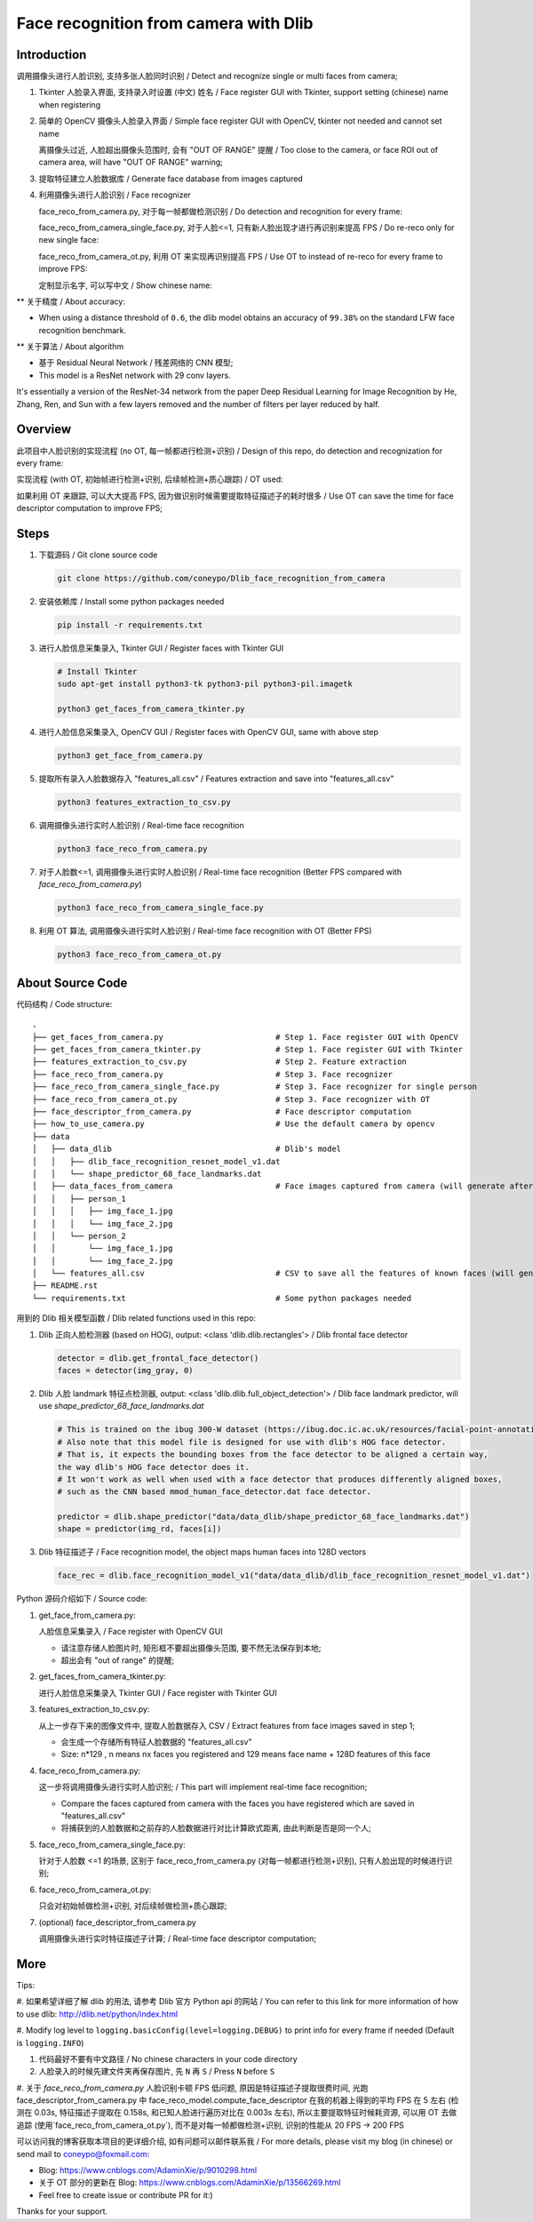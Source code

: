 Face recognition from camera with Dlib
######################################

Introduction
************

调用摄像头进行人脸识别, 支持多张人脸同时识别 / Detect and recognize single or multi faces from camera;

#. Tkinter 人脸录入界面, 支持录入时设置 (中文) 姓名 / Face register GUI with Tkinter, support setting (chinese) name when registering

   .. image:: introduction/face_register_tkinter_GUI.png
      :width: 1000
      :align: center

#. 简单的 OpenCV 摄像头人脸录入界面 / Simple face register GUI with OpenCV, tkinter not needed and cannot set name

   .. image:: introduction/face_register.png
      :width: 1000
      :align: center

   离摄像头过近, 人脸超出摄像头范围时, 会有 "OUT OF RANGE" 提醒 /
   Too close to the camera, or face ROI out of camera area, will have "OUT OF RANGE" warning;

   .. image:: introduction/face_register_warning.png
      :width: 1000
      :align: center

#. 提取特征建立人脸数据库 / Generate face database from images captured
#. 利用摄像头进行人脸识别 / Face recognizer
   
   face_reco_from_camera.py, 对于每一帧都做检测识别 / Do detection and recognition for every frame:
   
   .. image:: introduction/face_reco.png
      :width: 1000
      :align: center

   face_reco_from_camera_single_face.py, 对于人脸<=1, 只有新人脸出现才进行再识别来提高 FPS /
   Do re-reco only for new single face:

   .. image:: introduction/face_reco_single.png
      :width: 1000
      :align: center

   face_reco_from_camera_ot.py, 利用 OT 来实现再识别提高 FPS / Use OT to instead of re-reco for every frame to improve FPS:

   .. image:: introduction/face_reco_ot.png
      :width: 1000
      :align: center

   定制显示名字, 可以写中文 / Show chinese name:

   .. image:: introduction/face_reco_chinese_name.png
      :width: 1000
      :align: center


** 关于精度 / About accuracy:

* When using a distance threshold of ``0.6``, the dlib model obtains an accuracy of ``99.38%`` on the standard LFW face recognition benchmark.

** 关于算法 / About algorithm

* 基于 Residual Neural Network / 残差网络的 CNN 模型;

* This model is a ResNet network with 29 conv layers.
It's essentially a version of the ResNet-34 network from the paper Deep Residual Learning for Image Recognition
by He, Zhang, Ren, and Sun with a few layers removed and the number of filters per layer reduced by half.

Overview
********

此项目中人脸识别的实现流程 (no OT, 每一帧都进行检测+识别) / 
Design of this repo, do detection and recognization for every frame:

.. image:: introduction/overview.png
   :width: 1000
   :align: center

实现流程 (with OT, 初始帧进行检测+识别, 后续帧检测+质心跟踪) / OT used:

.. image:: introduction/overview_with_ot.png
   :width: 1000
   :align: center

如果利用 OT 来跟踪, 可以大大提高 FPS, 因为做识别时候需要提取特征描述子的耗时很多 / 
Use OT can save the time for face descriptor computation to improve FPS;

Steps
*****

#. 下载源码 / Git clone source code

   .. code-block:: bash

      git clone https://github.com/coneypo/Dlib_face_recognition_from_camera

#. 安装依赖库 / Install some python packages needed

   .. code-block:: bash

      pip install -r requirements.txt

#. 进行人脸信息采集录入, Tkinter GUI / Register faces with Tkinter GUI

   .. code-block:: bash

      # Install Tkinter
      sudo apt-get install python3-tk python3-pil python3-pil.imagetk

      python3 get_faces_from_camera_tkinter.py

#. 进行人脸信息采集录入, OpenCV GUI / Register faces with OpenCV GUI, same with above step

   .. code-block:: bash

      python3 get_face_from_camera.py

#. 提取所有录入人脸数据存入 "features_all.csv" / Features extraction and save into "features_all.csv"

   .. code-block:: bash

      python3 features_extraction_to_csv.py

#. 调用摄像头进行实时人脸识别 / Real-time face recognition

   .. code-block:: bash

      python3 face_reco_from_camera.py

#. 对于人脸数<=1, 调用摄像头进行实时人脸识别 / Real-time face recognition (Better FPS compared with `face_reco_from_camera.py`)

   .. code-block:: bash

      python3 face_reco_from_camera_single_face.py

#. 利用 OT 算法, 调用摄像头进行实时人脸识别 / Real-time face recognition with OT (Better FPS)

   .. code-block:: bash

      python3 face_reco_from_camera_ot.py

About Source Code
*****************

代码结构 / Code structure:

::

    .
    ├── get_faces_from_camera.py        		# Step 1. Face register GUI with OpenCV
    ├── get_faces_from_camera_tkinter.py                # Step 1. Face register GUI with Tkinter
    ├── features_extraction_to_csv.py   		# Step 2. Feature extraction
    ├── face_reco_from_camera.py        		# Step 3. Face recognizer
    ├── face_reco_from_camera_single_face.py            # Step 3. Face recognizer for single person
    ├── face_reco_from_camera_ot.py                     # Step 3. Face recognizer with OT
    ├── face_descriptor_from_camera.py  		# Face descriptor computation
    ├── how_to_use_camera.py            		# Use the default camera by opencv
    ├── data
    │   ├── data_dlib        			        # Dlib's model
    │   │   ├── dlib_face_recognition_resnet_model_v1.dat
    │   │   └── shape_predictor_68_face_landmarks.dat
    │   ├── data_faces_from_camera                      # Face images captured from camera (will generate after step 1)
    │   │   ├── person_1
    │   │   │   ├── img_face_1.jpg
    │   │   │   └── img_face_2.jpg
    │   │   └── person_2
    │   │       └── img_face_1.jpg
    │   │       └── img_face_2.jpg
    │   └── features_all.csv            	        # CSV to save all the features of known faces (will generate after step 2)
    ├── README.rst
    └── requirements.txt                		# Some python packages needed

用到的 Dlib 相关模型函数 / Dlib related functions used in this repo:

#. Dlib 正向人脸检测器 (based on HOG), output: <class 'dlib.dlib.rectangles'> / Dlib frontal face detector


   .. code-block:: python

      detector = dlib.get_frontal_face_detector()
      faces = detector(img_gray, 0)

#. Dlib 人脸 landmark 特征点检测器, output: <class 'dlib.dlib.full_object_detection'> / Dlib face landmark predictor, will use `shape_predictor_68_face_landmarks.dat`

   .. code-block:: python

      # This is trained on the ibug 300-W dataset (https://ibug.doc.ic.ac.uk/resources/facial-point-annotations/)
      # Also note that this model file is designed for use with dlib's HOG face detector.
      # That is, it expects the bounding boxes from the face detector to be aligned a certain way,
      the way dlib's HOG face detector does it.
      # It won't work as well when used with a face detector that produces differently aligned boxes,
      # such as the CNN based mmod_human_face_detector.dat face detector.

      predictor = dlib.shape_predictor("data/data_dlib/shape_predictor_68_face_landmarks.dat")
      shape = predictor(img_rd, faces[i])

	  
#. Dlib 特征描述子 / Face recognition model, the object maps human faces into 128D vectors


   .. code-block:: python

      face_rec = dlib.face_recognition_model_v1("data/data_dlib/dlib_face_recognition_resnet_model_v1.dat")


Python 源码介绍如下 / Source code:

#. get_face_from_camera.py: 

   人脸信息采集录入 / Face register with OpenCV GUI

   * 请注意存储人脸图片时, 矩形框不要超出摄像头范围, 要不然无法保存到本地;
   * 超出会有 "out of range" 的提醒;


#. get_faces_from_camera_tkinter.py:

   进行人脸信息采集录入 Tkinter GUI / Face register with Tkinter GUI

#. features_extraction_to_csv.py:
     
   从上一步存下来的图像文件中, 提取人脸数据存入 CSV / Extract features from face images saved in step 1;
  
   * 会生成一个存储所有特征人脸数据的 "features_all.csv"
   * Size: n*129 , n means nx faces you registered and 129 means face name + 128D features of this face

#. face_reco_from_camera.py: 

   这一步将调用摄像头进行实时人脸识别; / This part will implement real-time face recognition;
  
   * Compare the faces captured from camera with the faces you have registered which are saved in "features_all.csv"
   
   * 将捕获到的人脸数据和之前存的人脸数据进行对比计算欧式距离, 由此判断是否是同一个人;

#. face_reco_from_camera_single_face.py:
	
   针对于人脸数 <=1 的场景, 区别于 face_reco_from_camera.py (对每一帧都进行检测+识别), 只有人脸出现的时候进行识别;

#. face_reco_from_camera_ot.py:

   只会对初始帧做检测+识别, 对后续帧做检测+质心跟踪;

#. (optional) face_descriptor_from_camera.py

   调用摄像头进行实时特征描述子计算; / Real-time face descriptor computation;

More
****

Tips:

#. 如果希望详细了解 dlib 的用法, 请参考 Dlib 官方 Python api 的网站 /
You can refer to this link for more information of how to use dlib: http://dlib.net/python/index.html

#. Modify log level to ``logging.basicConfig(level=logging.DEBUG)`` to print info for every frame if needed
(Default is ``logging.INFO``)

#. 代码最好不要有中文路径 / No chinese characters in your code directory

#. 人脸录入的时候先建文件夹再保存图片, 先 ``N`` 再 ``S`` / Press ``N`` before ``S``

#. 关于 `face_reco_from_camera.py` 人脸识别卡顿 FPS 低问题, 原因是特征描述子提取很费时间, 光跑 face_descriptor_from_camera.py 中 
face_reco_model.compute_face_descriptor 在我的机器上得到的平均 FPS 在 5 左右 (检测在 0.03s, 特征描述子提取在 0.158s,
和已知人脸进行遍历对比在 0.003s 左右),
所以主要提取特征时候耗资源, 可以用 OT 去做追踪 (使用`face_reco_from_camera_ot.py`), 而不是对每一帧都做检测+识别,
识别的性能从 20 FPS -> 200 FPS

可以访问我的博客获取本项目的更详细介绍, 如有问题可以邮件联系我 /
For more details, please visit my blog (in chinese) or send mail to coneypo@foxmail.com:

* Blog: https://www.cnblogs.com/AdaminXie/p/9010298.html

* 关于 OT 部分的更新在 Blog: https://www.cnblogs.com/AdaminXie/p/13566269.html

* Feel free to create issue or contribute PR for it:)

Thanks for your support.
